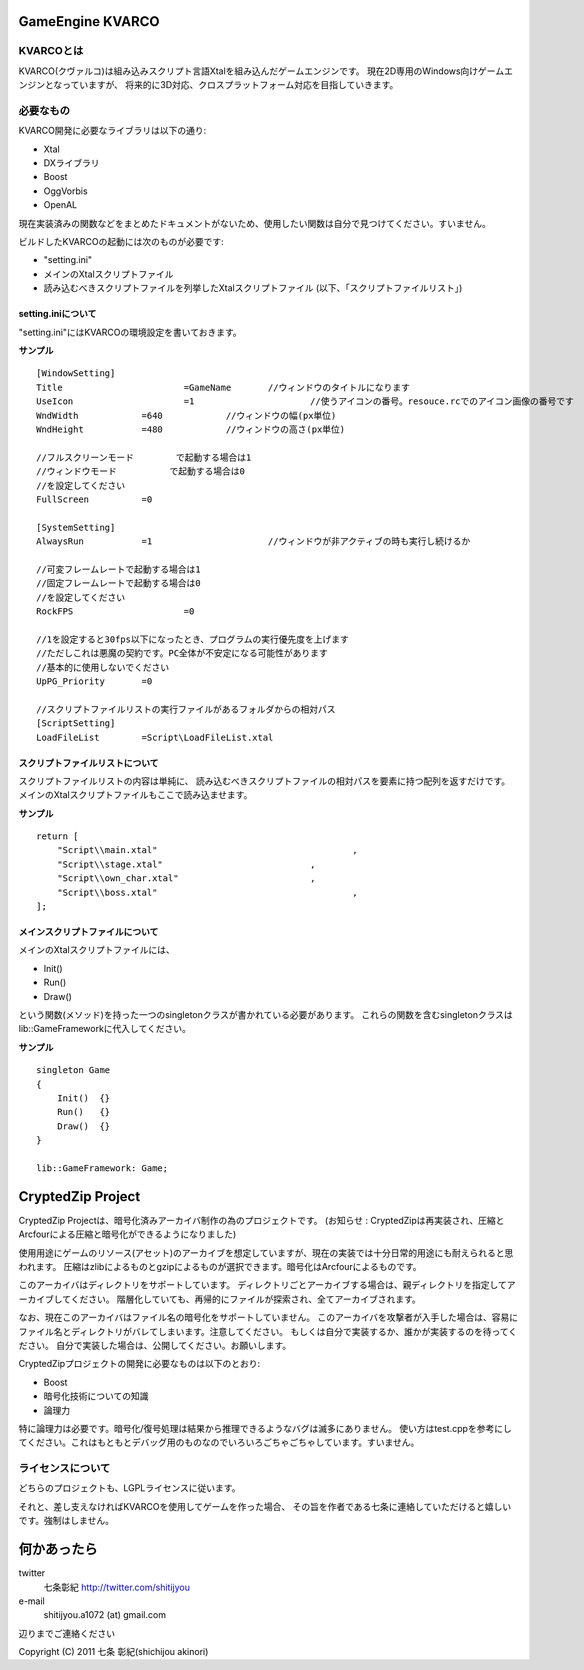 ﻿===================
GameEngine KVARCO
===================

KVARCOとは
----------

KVARCO(クヴァルコ)は組み込みスクリプト言語Xtalを組み込んだゲームエンジンです。
現在2D専用のWindows向けゲームエンジンとなっていますが、
将来的に3D対応、クロスプラットフォーム対応を目指していきます。

必要なもの
----------

KVARCO開発に必要なライブラリは以下の通り:

- Xtal
- DXライブラリ
- Boost
- OggVorbis
- OpenAL

現在実装済みの関数などをまとめたドキュメントがないため、使用したい関数は自分で見つけてください。すいません。

ビルドしたKVARCOの起動には次のものが必要です:

- "setting.ini"	
- メインのXtalスクリプトファイル
- 読み込むべきスクリプトファイルを列挙したXtalスクリプトファイル (以下、「スクリプトファイルリスト」)


setting.iniについて
^^^^^^^^^^^^^^^^^^^
"setting.ini"にはKVARCOの環境設定を書いておきます。

**サンプル**
::
    [WindowSetting]
    Title			=GameName	//ウィンドウのタイトルになります
    UseIcon			=1			//使うアイコンの番号。resouce.rcでのアイコン画像の番号です
    WndWidth		=640		//ウィンドウの幅(px単位)
    WndHeight		=480		//ウィンドウの高さ(px単位)

    //フルスクリーンモード	で起動する場合は1
    //ウィンドウモード		で起動する場合は0
    //を設定してください
    FullScreen		=0

    [SystemSetting]
    AlwaysRun		=1			//ウィンドウが非アクティブの時も実行し続けるか

    //可変フレームレートで起動する場合は1
    //固定フレームレートで起動する場合は0
    //を設定してください
    RockFPS			=0

    //1を設定すると30fps以下になったとき、プログラムの実行優先度を上げます
    //ただしこれは悪魔の契約です。PC全体が不安定になる可能性があります
    //基本的に使用しないでください
    UpPG_Priority	=0

    //スクリプトファイルリストの実行ファイルがあるフォルダからの相対パス
    [ScriptSetting]
    LoadFileList	=Script\LoadFileList.xtal

スクリプトファイルリストについて
^^^^^^^^^^^^^^^^^^^^^^^^^^^^^^^^

スクリプトファイルリストの内容は単純に、
読み込むべきスクリプトファイルの相対パスを要素に持つ配列を返すだけです。
メインのXtalスクリプトファイルもここで読み込ませます。

**サンプル**
::
    return [
        "Script\\main.xtal"					,
        "Script\\stage.xtal"				,
        "Script\\own_char.xtal"				,
        "Script\\boss.xtal"					,
    ];

メインスクリプトファイルについて
^^^^^^^^^^^^^^^^^^^^^^^^^^^^^^^^

メインのXtalスクリプトファイルには、

- Init()
- Run()
- Draw()

という関数(メソッド)を持った一つのsingletonクラスが書かれている必要があります。
これらの関数を含むsingletonクラスはlib::GameFrameworkに代入してください。

**サンプル**
::
    singleton Game
    {
        Init()	{}
        Run()	{}
        Draw()	{}
    }

    lib::GameFramework: Game;

=====================
CryptedZip Project
=====================
CryptedZip Projectは、暗号化済みアーカイバ制作の為のプロジェクトです。
(お知らせ : CryptedZipは再実装され、圧縮とArcfourによる圧縮と暗号化ができるようになりました)

使用用途にゲームのリソース(アセット)のアーカイブを想定していますが、現在の実装では十分日常的用途にも耐えられると思われます。
圧縮はzlibによるものとgzipによるものが選択できます。暗号化はArcfourによるものです。

このアーカイバはディレクトリをサポートしています。
ディレクトリごとアーカイブする場合は、親ディレクトリを指定してアーカイブしてください。
階層化していても、再帰的にファイルが探索され、全てアーカイブされます。

なお、現在このアーカイバはファイル名の暗号化をサポートしていません。
このアーカイバを攻撃者が入手した場合は、容易にファイル名とディレクトリがバレてしまいます。注意してください。
もしくは自分で実装するか、誰かが実装するのを待ってください。
自分で実装した場合は、公開してください。お願いします。

CryptedZipプロジェクトの開発に必要なものは以下のとおり:

- Boost
- 暗号化技術についての知識
- 論理力

特に論理力は必要です。暗号化/復号処理は結果から推理できるようなバグは滅多にありません。
使い方はtest.cppを参考にしてください。これはもともとデバッグ用のものなのでいろいろごちゃごちゃしています。すいません。

ライセンスについて
------------------
どちらのプロジェクトも、LGPLライセンスに従います。

それと、差し支えなければKVARCOを使用してゲームを作った場合、
その旨を作者である七条に連絡していただけると嬉しいです。強制はしません。

=============
何かあったら
=============

twitter
  七条彰紀 http://twitter.com/shitijyou
e-mail
  shitijyou.a1072 (at) gmail.com
辺りまでご連絡ください

Copyright (C) 2011 七条 彰紀(shichijou akinori)
